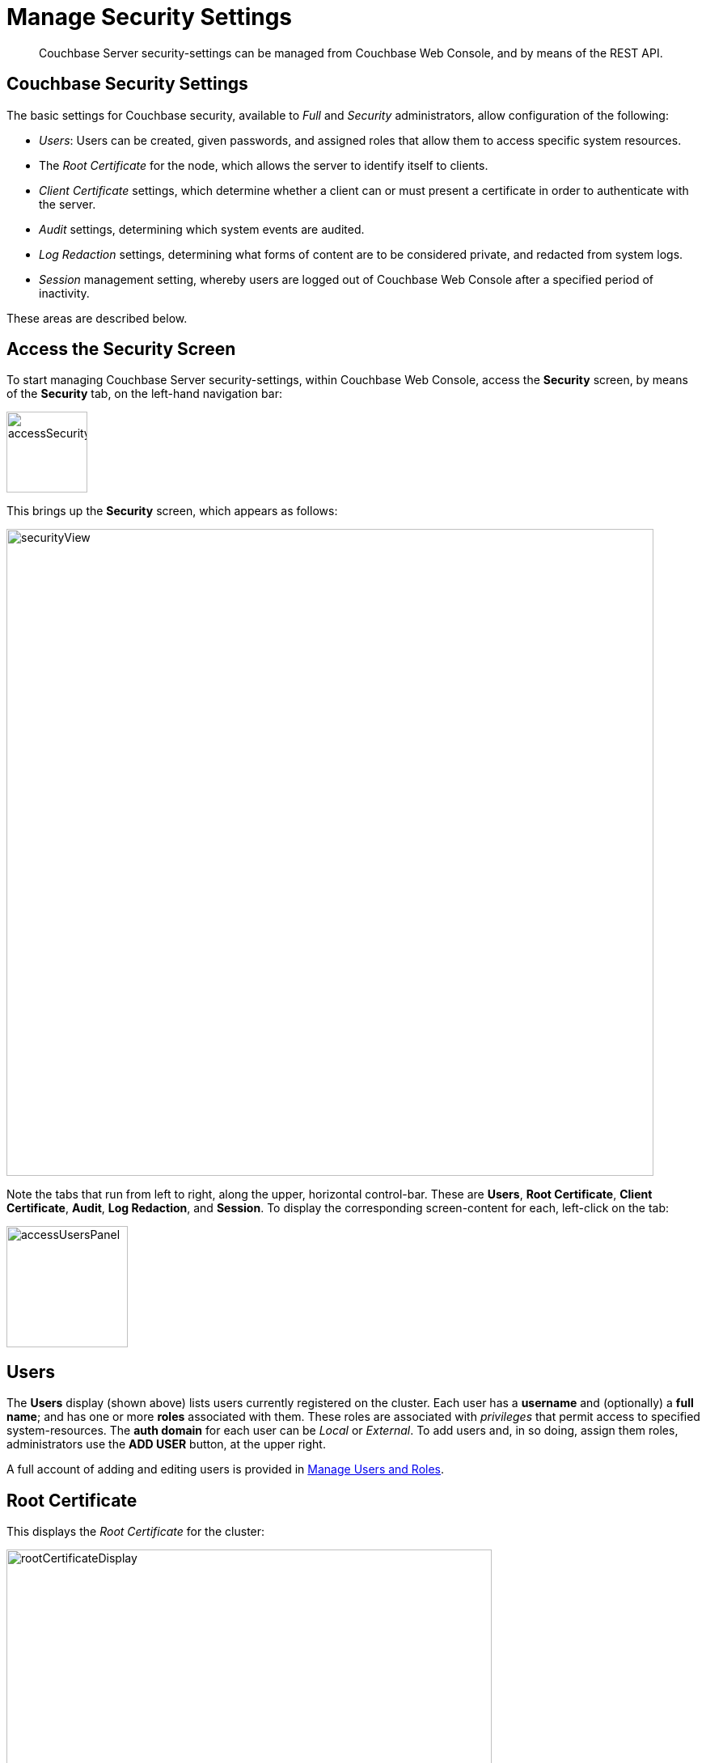 = Manage Security Settings

[abstract]
Couchbase Server security-settings can be managed from Couchbase Web
Console, and by means of the REST API.

[#couchbase-security-settings]
== Couchbase Security Settings
The basic settings for Couchbase security, available to _Full_ and
_Security_ administrators, allow configuration of the following:

* _Users_: Users can be created, given passwords, and assigned roles that
allow them to access specific system resources.

* The _Root Certificate_ for the node, which allows the server to identify
itself to clients.

* _Client Certificate_ settings, which determine whether a client can or
must present a certificate in order to authenticate with the server.

* _Audit_ settings, determining which system events are audited.

* _Log Redaction_ settings, determining what forms of content are to
be considered private, and redacted from system logs.

* _Session_ management setting, whereby users are logged out of Couchbase Web
Console after a specified period of inactivity.

These areas are described below.

[#access-security-screen]
== Access the Security Screen

To start managing Couchbase Server security-settings, within Couchbase
Web Console, access the *Security* screen, by means of the *Security* tab,
on the left-hand navigation bar:

[#access-security-screen]
image::managing-security/accessSecurityScreen.png[,100,align=left]

This brings up the *Security* screen, which appears as follows:

[#couchbase-security-screen]
image::managing-security/securityView.png[,800,align=left]

Note the tabs that run from left to right, along the upper, horizontal
control-bar. These are *Users*, *Root Certificate*, *Client Certificate*,
*Audit*, *Log Redaction*, and *Session*. To display the corresponding
screen-content for each, left-click on the tab:

[#access-users-panel]
image::managing-security/accessUsersPanel.png[,150,align=left]

[#users-security-screen-display]
== Users

The *Users* display (shown above) lists users currently registered on
the cluster. Each user has a *username* and (optionally) a *full name*; and
has one or more *roles* associated with them. These roles are associated
with _privileges_ that permit access to specified system-resources. The
*auth domain* for each user can be _Local_ or _External_. To add users and,
in so doing, assign them roles, administrators use the *ADD USER* button, at
the upper right.

A full account of adding and editing users is provided in
xref:managing-clusters:managing-security/manage-users-and-roles.adoc[Manage Users and Roles].

[#root-certificate-security-screen-display]
== Root Certificate

This displays the _Root Certificate_ for the cluster:

[#root-certificate-panel]
image::managing-security/rootCertificateDisplay.png[,600,align=left]

Initially, before
any administrator-driven configuration has occurred, this is a _self-signed_
certificate. To increase system-security, a new X.509 certificate should be
created.

See
xref:managing-clusters:managing-security/configure-server-certificates.adoc[Configure
Server Certificates], for further information.

Note that the procedures for securing _Cross Data Center Replication_ (XDCR)
may involve use of the root certificate: if so, the certificate can be
copied from this screen. See
xref:managing-clusters:managing-xdcr/secure-xdcr-replication.adoc[Secure
a Replication] for details.

[#client-certificate-security-screen-display]
== Client Certificate

This displays the settings for the cluster's handling of certificates,
presented by clients attempting access:

[#client-certificate-panel]
image::managing-security/clientCertificateDisplay.png[,400,align=left]

The user interface allows the handling of client certificates to be
_enabled_, and optionally to be made _mandatory_. Note that such
handling is _disabled_ by default. The *Path*, *Prefix*, and *Delimiter*
fields allow the specification of which details within the client certificate
are to be used by the server for client-identification.

An explanation of how to use this interface is provided in
xref:managing-clusters:managing-security/enable-client-certificate-handling.adoc[Enable
Client-Certificate Handling].
A detailed account of establishing client-certificate settings is provided in
xref:managing-clusters:managing-security/configure-client-certificates.adoc[Configure
Client Certificates].

[#audit-security-screen-display]
== Audit

This displays the _audit_ options for the cluster:

[#audit-options-panel]
image::managing-security/auditOptionsDisplay.png[,460,align=left]

The options permit selection of the directory within which the audit log
file is to be saved, and the frequency with which it will be _rotated_.
Specific events can also be included in the audit process, or excluded
from it.

For further information, see
xref:managing-clusters:managing-security/manage-auditing.adoc[Manage
Auditing].

[#log-redaction-security-screen-display]
== Log Redaction

This allows specification of whether log files should be _redacted_:

[#log-redaction-panel]
image::managing-security/logRedactionDisplay.png[,300,align=left]

A redacted log file is one purged of sensitive information: this allows
log files to be shared for review purposes, without private data being
compromised.

For detailed information, see
xref:managing-clusters:managing-logging/manage-logging.adoc[Manage
Logging].

[#session-security-screen-display]
== Session

This allows sessions with Couchbase Web Console to be terminated, following
a specified period of user-inactivity:

[#session-timeout-panel]
image::managing-security/sessionTimeoutPanel.png[,260,align=left]

For information on how to use, see
xref:managing-clusters:managing-security/manage-sessions.adoc[Manage Sessions].
